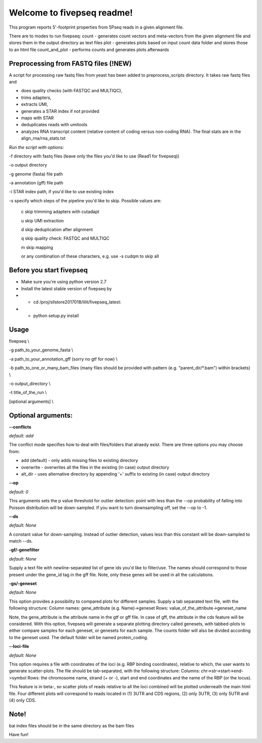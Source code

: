 Welcome to fivepseq readme!
==========================

This program reports 5'-footprint properties from 5Pseq reads in a given alignment file. 
 
There are to modes to run fivepseq: 
count - generates count vectors and meta-vectors from the given alignment file and stores them in the output directory as text files
plot - generates plots based on input count data folder and stores those to an html file
count_and_plot - performs counts and generates plots afterwards

Preprocessing from FASTQ files (!NEW)
--------
A script for processing raw fastq files from yeast has been added to preprocess_scripts directory.
It takes raw fastq files and

- does quality checks (with FASTQC and MULTIQC),

- trims adapters,

- extracts UMI,

- generates a STAR index if not provided

- maps with STAR

- deduplicates reads with umitools

- analyzes RNA transcript content (relative content of coding versus non-coding RNA). The final stats are in the align_rna/rna_stats.txt


*Run the script with options:*


-f directory with fastq files (leave only the files you'd like to use (Read1 for fivepseq))

-o output directory

-g genome (fasta) file path

-a annotation (gff) file path

-i STAR index path, if you'd like to use existing index

-s specify which steps of the pipeline you'd like to skip. Possible values are:

   c   skip trimming adapters with cutadapt

   u   skip UMI extraction

   d   skip deduplication after alignment

   q   skip quality check: FASTQC and MULTIQC

   m   skip mapping

   or any combination of these characters, e.g. use -s cudqm to skip all

Before you start fivepseq
--------
- Make sure you're using python version 2.7
- Install the latest stable version of fivepseq by
- - cd /proj/sllstore2017018/lilit/fivepseq_latest:
- - python setup.py install

Usage
--------

fivepseq \\

-g path_to_your_genome_fasta \\

-a path_to_your_annotation_gff (sorry no gtf for now) \\

-b path_to_one_or_many_bam_files (many files should be provided with pattern (e.g. "parent_dir/*.bam") within brackets) \\

-o output_directory \\

-t title_of_the_run \\

[optional arguments] \\


Optional arguments:
-------------------
**--conflicts**

*default: add*

The conflict mode specifies how to deal with files/folders that alraedy exist. There are three options you may choose from:

- add (default) - only adds missing files to existing directory

- overwrite - overwrites all the files in the existing (in case) output directory

- alt_dir - uses alternative directory by appending '+' suffix to existing (in case) output directory


**--op**

*default: 0*

This arguments sets the p value threshold for outlier detection: point with less than the --op probability of
falling into Poisson distribution will be down-sampled. If you want to turn downsampling off, set the --op to -1.


**--ds**

*default: None*

A constant value for down-sampling. Instead of outlier detection, values less than this constant will be down-sampled
to match --ds.


**-gf/-genefilter**

*default: None*

Supply a text file with newline-separated list of gene ids you'd like to filter/use. The names should correspond to those present under the gene_id tag in the gff file.
Note, only these genes will be used in all the calculations.


**-gs/-geneset**

*default: None*

This option provides a possibility to compared plots for different samples. Supply a tab separated text file, with the following structure:
Column names: gene_attribute (e.g. Name)->geneset
Rows: value_of_the_attribute->geneset_name

Note, the gene_attribute is the attribute name in the gtf or gff file. In case of gff, the attribute in the cds feature will be considered.
With this option, fivepseq will generate a separate plotting directory called genesets, with tabbed-plots to either compare samples for each geneset, or genesets for each sample.
The counts folder will also be divided according to the geneset used. The default folder will be named protein_coding.


**--loci-file**

*default: None*

This option requires a file with coordinates of the loci (e.g. RBP binding coordinates), relative to which, the user wants to generate scatter-plots.
The file should be tab-separated, with the following structure:
Columns: chr->str->start->end->symbol
Rows: the chromosome name, strand (+ or -), start and end coordinates and the name of the RBP (or the locus).

This feature is in beta-, so scatter plots of reads relative to all the loci combined will be plotted underneath the main html file.
Four different plots will correspond to reads located in (1) 3UTR and CDS regions, (2) only 3UTR, (3) only 5UTR and (4) only CDS.


Note!
-------
bai index files should be in the same directory as the bam files


Have fun!
